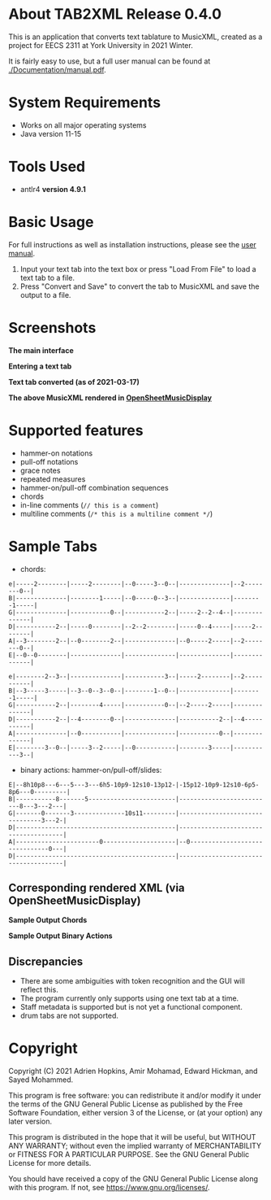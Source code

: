 * About TAB2XML Release 0.4.0
  This is an application that converts text tablature to MusicXML, created as a project for EECS 2311 at York University in 2021 Winter.

  It is fairly easy to use, but a full user manual can be found at [[./Documentation/manual.pdf]].
* System Requirements
  - Works on all major operating systems
  - Java version 11-15
* Tools Used
  - antlr4 *version 4.9.1*
* Basic Usage
  For full instructions as well as installation instructions, please see the [[./Documentation/manual.pdf][user manual]].

  1. Input your text tab into the text box or press "Load From File" to load a text tab to a file.
  2. Press "Convert and Save" to convert the tab to MusicXML and save the output to a file.
* Screenshots
  *The main interface* \\
  [[./Screenshots/main-interface-tabbedview-0.3.0.png]]

  *Entering a text tab* \\
  [[./Screenshots/sample-inputs-tabbedview-0.3.0.png]]

  *Text tab converted (as of 2021-03-17)* \\
  [[./Screenshots/converted-20210317-tabbedview.png]]

  *The above MusicXML rendered in [[https://opensheetmusicdisplay.github.io/demo/][OpenSheetMusicDisplay]]* \\
  [[./Screenshots/converted-20210317-opensheetmusicdisplay.png]]
* Supported features
  - hammer-on notations
  - pull-off notations
  - grace notes
  - repeated measures
  - hammer-on/pull-off combination sequences
  - chords
  - in-line comments (~// this is a comment~)
  - multiline comments (~/* this is a multiline comment */~)
* Sample Tabs
  - chords:

  #+BEGIN_EXAMPLE
  e|-----2--------|-----2--------|--0-----3--0--|--------------|--2--------0--|
  B|--------------|--------1-----|--0-----0--3--|--------------|--------1-----|
  G|--------------|-----------0--|-----------2--|-----2--2--4--|--------------|
  D|-----------2--|-----0--------|--2--2--------|-----0--4-----|-----2--------|
  A|--3--------2--|--0--------2--|--------------|--0-----2-----|--2--------0--|
  E|--0--0--------|--------------|--------------|--------------|--------------|

  e|--------2--3--|--------------|-----------3--|-----2--------|--2-----------|
  B|--3-----3-----|--3--0--3--0--|--------1--0--|--------------|--------1-----|
  G|-----------2--|--------4-----|-----------0--|--2-----2-----|--------------|
  D|-----------2--|--4--------0--|--------------|-----------2--|--4-----------|
  A|--------------|--0-----------|--------------|-----------0--|--------------|
  E|--------3--0--|-----3--2-----|--0-----------|--------3-----|-----------3--|
  #+END_EXAMPLE
  - binary actions: hammer-on/pull-off/slides:

  #+BEGIN_EXAMPLE
  E|--8h10p8---6---5---3---6h5-10p9-12s10-13p12-|-15p12-10p9-12s10-6p5-8p6---0---------|
  B|-----------8-------5------------------------|--------------------------8---3---2---|
  G|-------0-------3--------------10s11---------|--------------------------------3---2-|
  D|--------------------------------------------|--------------------------------------|
  A|-----------------------0--------------------|--0-------------------------------0---|
  D|--------------------------------------------|--------------------------------------|
  #+END_EXAMPLE
** Corresponding rendered XML (*via OpenSheetMusicDisplay*)
   *Sample Output Chords*
   [[./Screenshots/sample-output-chords.png]]

   *Sample Output Binary Actions*
   [[./Screenshots/sample-output-binary.png]]

** Discrepancies
   - There are some ambiguities with token recognition and the GUI will reflect this.
   - The program currently only supports using one text tab at a time.
   - Staff metadata is supported but is not yet a functional component.
   - drum tabs are not supported.
* Copyright
  Copyright (C) 2021 Adrien Hopkins, Amir Mohamad, Edward Hickman, and Sayed Mohammed.
  
  This program is free software: you can redistribute it and/or modify
  it under the terms of the GNU General Public License as published by
  the Free Software Foundation, either version 3 of the License, or
  (at your option) any later version.

  This program is distributed in the hope that it will be useful,
  but WITHOUT ANY WARRANTY; without even the implied warranty of
  MERCHANTABILITY or FITNESS FOR A PARTICULAR PURPOSE.  See the
  GNU General Public License for more details.

  You should have received a copy of the GNU General Public License
  along with this program.  If not, see [[https://www.gnu.org/licenses/]].
